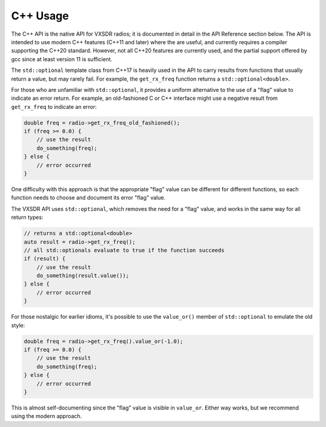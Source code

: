 ..
   Copyright (c) 2023 Vesperix Corporation
   SPDX-License-Identifier: CC-BY-SA-4.0

C++ Usage
=========

The C++ API is the native API for VXSDR radios; it is documented in detail in the API Reference section below.
The API is intended to use modern C++ features (C++11 and later) where the are useful, and currently
requires a compiler supporting the C++20 standard. However, not all C++20 features are currently used,
and the partial support offered by gcc since at least version 11 is sufficient.

The ``std::optional`` template class from C++17 is heavily used in the API to carry results from functions that usually
return a value, but may rarely fail. For example, the ``get_rx_freq`` function returns a ``std::optional<double>``.

For those who are unfamiliar with ``std::optional``, it provides a uniform alternative to the use of a "flag"
value to indicate an error return. For example, an old-fashioned C or C++ interface might use a negative result from
``get_rx_freq`` to indicate an error:

.. highlight:: c++
.. code-block::

    double freq = radio->get_rx_freq_old_fashioned();
    if (freq >= 0.0) {
        // use the result
        do_something(freq);
    } else {
        // error occurred
    }


One difficulty with this approach is that the appropriate "flag" value can be different for different functions,
so each function needs to choose and document its error "flag" value.

The VXSDR API uses ``std::optional``, which removes the need for a "flag" value, and works in the same
way for all return types:

.. highlight:: c++
.. code-block::

    // returns a std::optional<double>
    auto result = radio->get_rx_freq();
    // all std::optionals evaluate to true if the function succeeds
    if (result) {
        // use the result
        do_something(result.value());
    } else {
        // error occurred
    }


For those nostalgic for earlier idioms, it's possible to use the ``value_or()`` member of
``std::optional`` to emulate the old style:

.. highlight:: c++
.. code-block::

    double freq = radio->get_rx_freq().value_or(-1.0);
    if (freq >= 0.0) {
        // use the result
        do_something(freq);
    } else {
        // error occurred
    }

This is almost self-documenting since the "flag" value is visible in ``value_or``.
Either way works, but we recommend using the modern approach.
